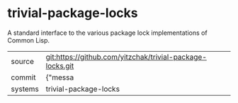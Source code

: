 * trivial-package-locks

A standard interface to the various package lock implementations of Common Lisp.

|---------+-------------------------------------------|
| source  | git:https://github.com/yitzchak/trivial-package-locks.git   |
| commit  | {"messa  |
| systems | trivial-package-locks |
|---------+-------------------------------------------|

